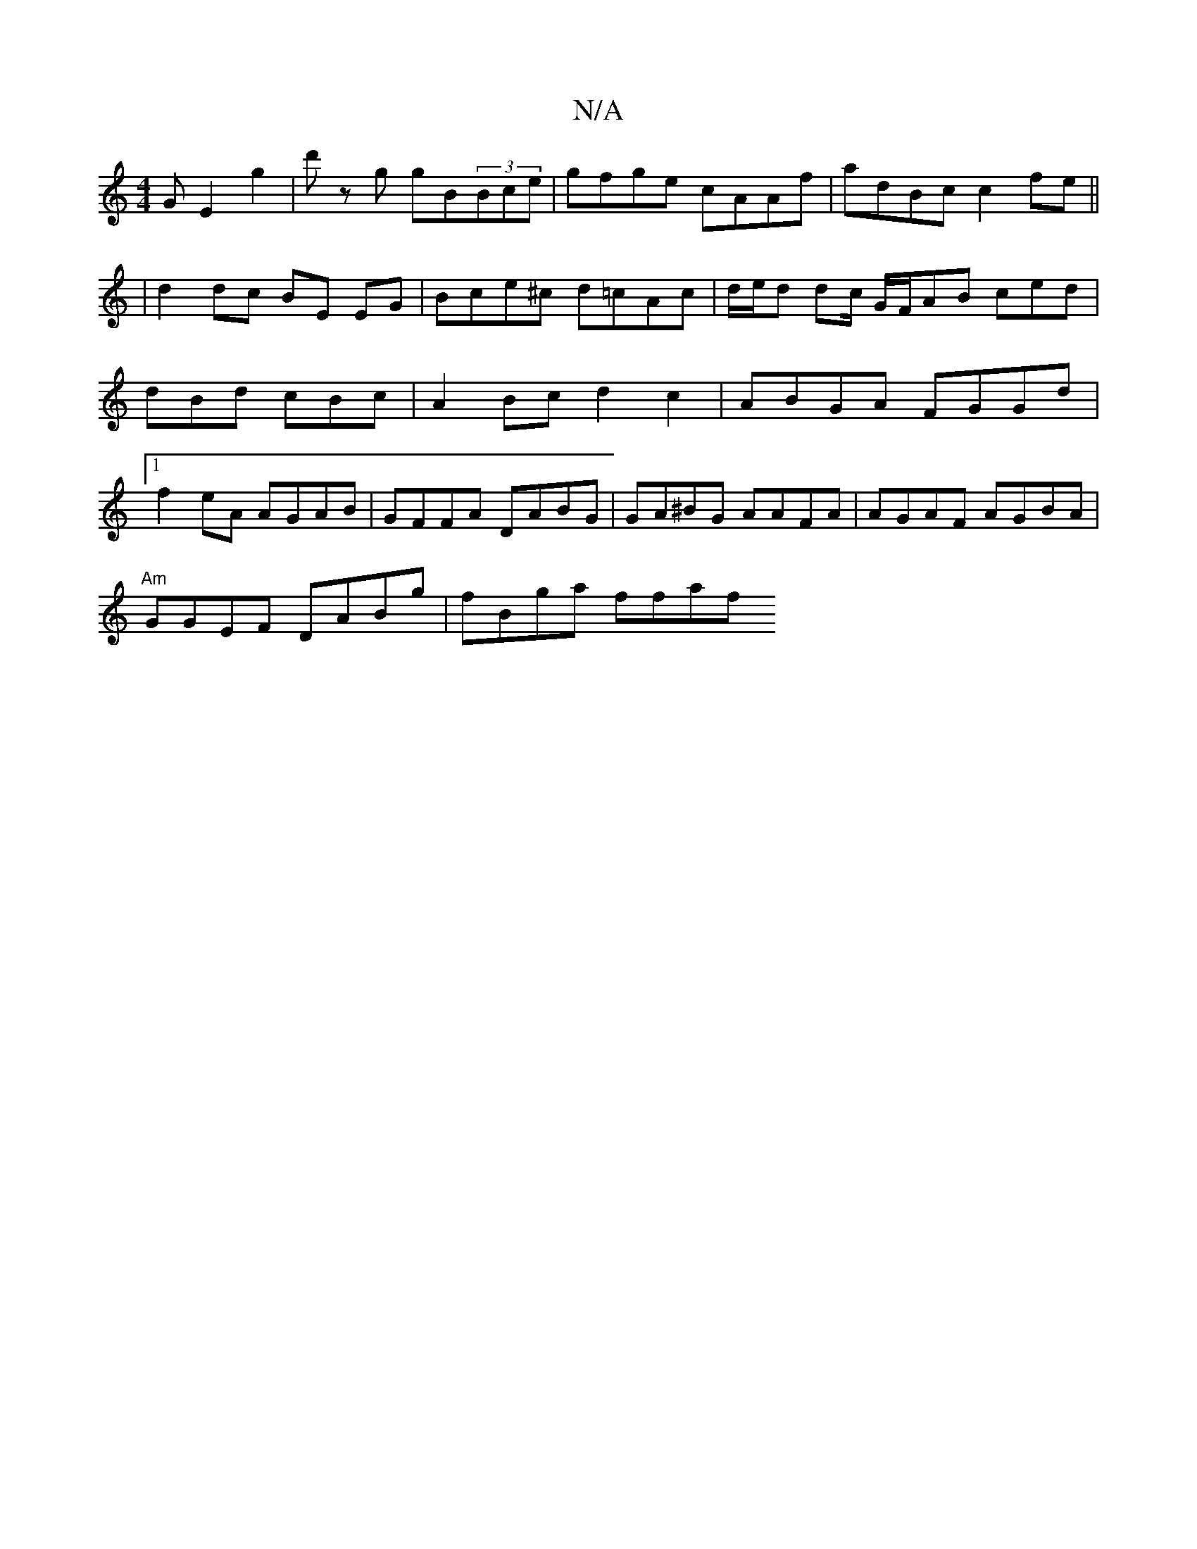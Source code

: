 X:1
T:N/A
M:4/4
R:N/A
K:Cmajor
>G E2 g2 | d' z g gB(3Bce | gfge cAAf|adBc c2fe ||
|d2dc BE EG|Bce^c d=cAc|d/e/d dc/ G/F/AB ced | dBd cBc | A2 Bc d2 c2|ABGA FGGd|1 f2 eA AGAB|GFFA DABG|GA^BG AAFA|AGAF AGBA|
"Am" GGEF DABg|fBga ffaf 